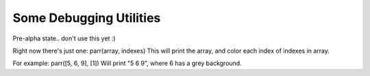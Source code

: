 Some Debugging Utilities
=======================

Pre-alpha state.. don't use this yet :)

Right now there's just one:
parr(array, indexes)
This will print the array, and color each index of indexes in array.

For example:
parr([5, 6, 9], [1]) Will print "5 6 9", where 6 has a grey background.
